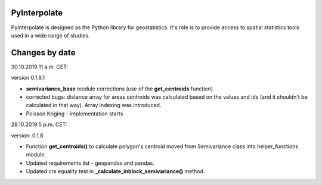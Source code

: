 PyInterpolate
=============

PyInterpolate is designed as the Python library for geostatistics. It's role is to provide access to spatial statistics tools used in a wide range of studies.

Changes by date
===============

30.10.2019 11 a.m. CET:

version 0.1.8.1

* **semivariance_base** module corrections (use of the **get_centroids** function)

* corrected bugs: distance array for areas centroids was calculated based on the values and ids (and it shouldn't be calculated in that way). Array indexing was introduced.

* Poisson Kriging - implementation starts

28.10.2019 5 p.m. CET:

version: 0.1.8

* Function **get_centroids()** to calculate polygon's centroid moved from Semivariance class into helper_functions module.

* Updated requirements list - geopandas and pandas.

* Updated crs equality test in **_calculate_inblock_semivariance()** method.
